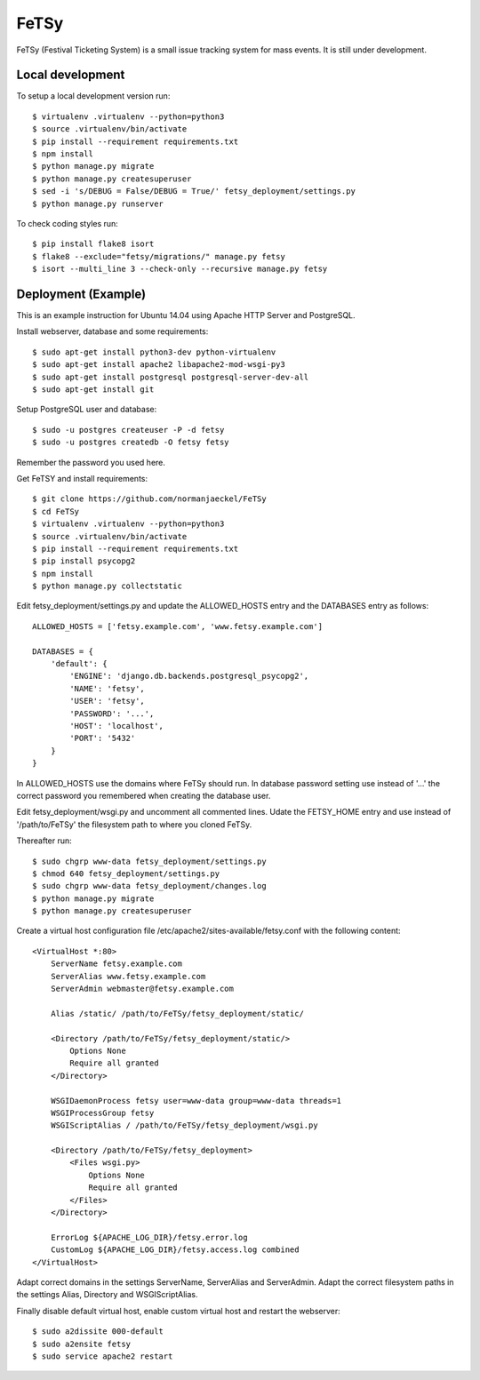 =======
 FeTSy
=======

FeTSy (Festival Ticketing System) is a small issue tracking system for mass
events. It is still under development.


Local development
-----------------

To setup a local development version run::

    $ virtualenv .virtualenv --python=python3
    $ source .virtualenv/bin/activate
    $ pip install --requirement requirements.txt
    $ npm install
    $ python manage.py migrate
    $ python manage.py createsuperuser
    $ sed -i 's/DEBUG = False/DEBUG = True/' fetsy_deployment/settings.py
    $ python manage.py runserver

To check coding styles run::

    $ pip install flake8 isort
    $ flake8 --exclude="fetsy/migrations/" manage.py fetsy
    $ isort --multi_line 3 --check-only --recursive manage.py fetsy


Deployment (Example)
--------------------

This is an example instruction for Ubuntu 14.04 using Apache HTTP
Server and PostgreSQL.

Install webserver, database and some requirements::

    $ sudo apt-get install python3-dev python-virtualenv
    $ sudo apt-get install apache2 libapache2-mod-wsgi-py3
    $ sudo apt-get install postgresql postgresql-server-dev-all
    $ sudo apt-get install git

Setup PostgreSQL user and database::

    $ sudo -u postgres createuser -P -d fetsy
    $ sudo -u postgres createdb -O fetsy fetsy

Remember the password you used here.

Get FeTSY and install requirements::

    $ git clone https://github.com/normanjaeckel/FeTSy
    $ cd FeTSy
    $ virtualenv .virtualenv --python=python3
    $ source .virtualenv/bin/activate
    $ pip install --requirement requirements.txt
    $ pip install psycopg2
    $ npm install
    $ python manage.py collectstatic

Edit fetsy_deployment/settings.py and update the ALLOWED_HOSTS entry and
the DATABASES entry as follows::

    ALLOWED_HOSTS = ['fetsy.example.com', 'www.fetsy.example.com']

    DATABASES = {
        'default': {
            'ENGINE': 'django.db.backends.postgresql_psycopg2',
            'NAME': 'fetsy',
            'USER': 'fetsy',
            'PASSWORD': '...',
            'HOST': 'localhost',
            'PORT': '5432'
        }
    }

In ALLOWED_HOSTS use the domains where FeTSy should run. In database
password setting use instead of '...' the correct password you remembered
when creating the database user.

Edit fetsy_deployment/wsgi.py and uncomment all commented lines. Udate the
FETSY_HOME entry and use instead of '/path/to/FeTSy' the filesystem path to
where you cloned FeTSy.

Thereafter run::

    $ sudo chgrp www-data fetsy_deployment/settings.py
    $ chmod 640 fetsy_deployment/settings.py
    $ sudo chgrp www-data fetsy_deployment/changes.log
    $ python manage.py migrate
    $ python manage.py createsuperuser

Create a virtual host configuration file
/etc/apache2/sites-available/fetsy.conf with the following content::

    <VirtualHost *:80>
        ServerName fetsy.example.com
        ServerAlias www.fetsy.example.com
        ServerAdmin webmaster@fetsy.example.com

        Alias /static/ /path/to/FeTSy/fetsy_deployment/static/

        <Directory /path/to/FeTSy/fetsy_deployment/static/>
            Options None
            Require all granted
        </Directory>

        WSGIDaemonProcess fetsy user=www-data group=www-data threads=1
        WSGIProcessGroup fetsy
        WSGIScriptAlias / /path/to/FeTSy/fetsy_deployment/wsgi.py

        <Directory /path/to/FeTSy/fetsy_deployment>
            <Files wsgi.py>
                Options None
                Require all granted
            </Files>
        </Directory>

        ErrorLog ${APACHE_LOG_DIR}/fetsy.error.log
        CustomLog ${APACHE_LOG_DIR}/fetsy.access.log combined
    </VirtualHost>

Adapt correct domains  in the settings ServerName, ServerAlias and
ServerAdmin. Adapt the correct filesystem paths in the settings Alias,
Directory and WSGIScriptAlias.

Finally disable default virtual host, enable custom virtual host and
restart the webserver::

    $ sudo a2dissite 000-default
    $ sudo a2ensite fetsy
    $ sudo service apache2 restart

